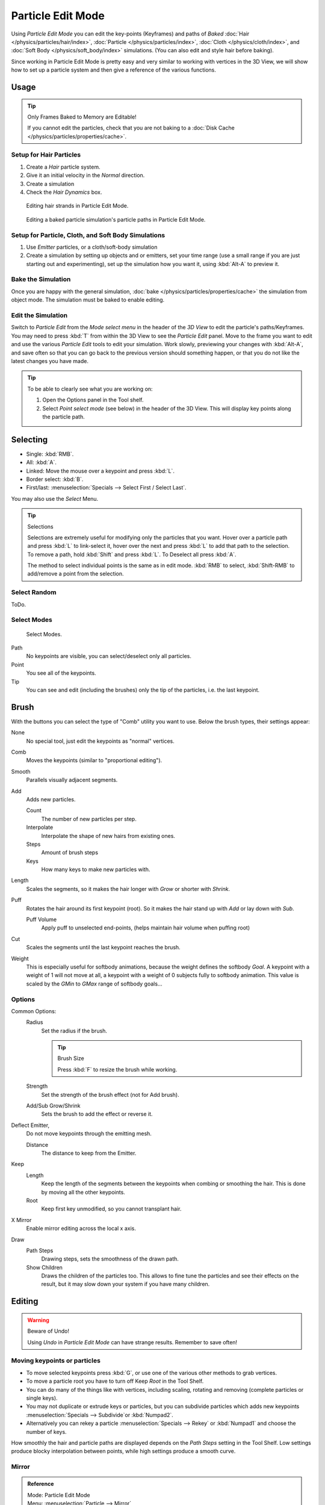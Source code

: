 
******************
Particle Edit Mode
******************

Using *Particle Edit Mode* you can edit the key-points (Keyframes)
and paths of *Baked*
:doc:`Hair </physics/particles/hair/index>`,
:doc:`Particle </physics/particles/index>`,
:doc:`Cloth </physics/cloth/index>`, and
:doc:`Soft Body </physics/soft_body/index>` simulations.
(You can also edit and style hair before baking).

Since working in Particle Edit Mode is pretty easy and very similar to working with vertices in the
3D View, we will show how to set up a particle system and then give a reference of the
various functions.


Usage
=====

.. tip:: Only Frames Baked to Memory are Editable!

   If you cannot edit the particles, check that you are not baking to a
   :doc:`Disk Cache </physics/particles/properties/cache>`.


Setup for Hair Particles
------------------------

#. Create a *Hair* particle system.
#. Give it an initial velocity in the *Normal* direction.
#. Create a simulation
#. Check the *Hair Dynamics* box.

.. figure:: /images/physics_particle_mode.png

   Editing hair strands in Particle Edit Mode.

.. figure:: /images/physics_particle_mode_example.gif

   Editing a baked particle simulation's particle paths in Particle Edit Mode.


Setup for Particle, Cloth, and Soft Body Simulations
----------------------------------------------------

#. Use *Emitter* particles, or a cloth/soft-body simulation
#. Create a simulation by setting up objects and or emitters,
   set your time range (use a small range if you are just starting out and experimenting),
   set up the simulation how you want it, using :kbd:`Alt-A` to preview it.


Bake the Simulation
-------------------

Once you are happy with the general simulation, :doc:`bake </physics/particles/properties/cache>`
the simulation from object mode. The simulation must be baked to enable editing.


Edit the Simulation
-------------------

Switch to *Particle Edit* from the *Mode select menu* in the header
of the *3D View* to edit the particle's paths/Keyframes.
You may need to press :kbd:`T` from within the 3D View to see the *Particle Edit* panel.
Move to the frame you want to edit and use the various *Particle Edit* tools to edit your simulation.
Work slowly, previewing your changes with :kbd:`Alt-A`, and save often so that you can go back to the previous
version should something happen, or that you do not like the latest changes you have made.

.. tip:: To be able to clearly see what you are working on:

   #. Open the Options panel in the Tool shelf.
   #. Select *Point select mode* (see below) in the header of the 3D View.
      This will display key points along the particle path.


Selecting
=========

- Single: :kbd:`RMB`.
- All: :kbd:`A`.
- Linked: Move the mouse over a keypoint and press :kbd:`L`.
- Border select: :kbd:`B`.
- First/last: :menuselection:`Specials --> Select First / Select Last`.

You may also use the *Select* Menu.

.. tip:: Selections

   Selections are extremely useful for modifying only the particles that you want.
   Hover over a particle path and press :kbd:`L` to link-select it,
   hover over the next and press :kbd:`L` to add that path to the selection.
   To remove a path, hold :kbd:`Shift` and press :kbd:`L`. To Deselect all press :kbd:`A`.

   The method to select individual points is the same as in edit mode.
   :kbd:`RMB` to select, :kbd:`Shift-RMB` to add/remove a point from the selection.


Select Random
-------------

ToDo.


Select Modes
------------

.. figure:: /images/physics_particles_mode_select-modes.png

   Select Modes.

Path
   No keypoints are visible, you can select/deselect only all particles.
Point
   You see all of the keypoints.
Tip
   You can see and edit (including the brushes) only the tip of the particles, i.e. the last keypoint.


Brush
=====

With the buttons you can select the type of "Comb" utility you want to use.
Below the brush types, their settings appear:

None
   No special tool, just edit the keypoints as "normal" vertices.
Comb
   Moves the keypoints (similar to "proportional editing").
Smooth
   Parallels visually adjacent segments.
Add
   Adds new particles.

   Count
      The number of new particles per step.
   Interpolate
      Interpolate the shape of new hairs from existing ones.
   Steps
      Amount of brush steps
   Keys
      How many keys to make new particles with.
Length
   Scales the segments, so it makes the hair longer with *Grow* or shorter with *Shrink*.
Puff
   Rotates the hair around its first keypoint (root).
   So it makes the hair stand up with *Add* or lay down with *Sub*.

   Puff Volume
      Apply puff to unselected end-points, (helps maintain hair volume when puffing root)
Cut
   Scales the segments until the last keypoint reaches the brush.

Weight
   This is especially useful for softbody animations, because the weight defines the softbody *Goal*.
   A keypoint with a weight of 1 will not move at all,
   a keypoint with a weight of 0 subjects fully to softbody animation.
   This value is scaled by the *GMin* to *GMax* range of softbody goals...

   .. Not more true, I think: '''Weight is only drawn for the complete hair (i.e. with the value of the tip),
      not for each keypoint, so it's a bit difficult to paint'''


Options
-------

Common Options:
   Radius
      Set the radius if the brush.

      .. tip:: Brush Size

         Press :kbd:`F` to resize the brush while working.

   Strength
      Set the strength of the brush effect (not for Add brush).
   Add/Sub Grow/Shrink
      Sets the brush to add the effect or reverse it.
Deflect Emitter,
   Do not move keypoints through the emitting mesh.

   Distance
      The distance to keep from the Emitter.
Keep
   Length
      Keep the length of the segments between the keypoints when combing or smoothing the hair.
      This is done by moving all the other keypoints.
   Root
      Keep first key unmodified, so you cannot transplant hair.
X Mirror
   Enable mirror editing across the local x axis.
Draw
   Path Steps
      Drawing steps, sets the smoothness of the drawn path.
   Show Children
      Draws the children of the particles too.
      This allows to fine tune the particles and see their effects on the result,
      but it may slow down your system if you have many children.


Editing
=======

.. warning:: Beware of Undo!

   Using *Undo* in *Particle Edit Mode* can have strange results. Remember to save often!


Moving keypoints or particles
-----------------------------

- To move selected keypoints press :kbd:`G`, or use one of the various other methods to grab vertices.
- To move a particle root you have to turn off Keep *Root* in the Tool Shelf.
- You can do many of the things like with vertices, including scaling,
  rotating and removing (complete particles or single keys).
- You may not duplicate or extrude keys or particles,
  but you can subdivide particles which adds new keypoints
  :menuselection:`Specials --> Subdivide`or :kbd:`Numpad2`.
- Alternatively you can rekey a particle
  :menuselection:`Specials --> Rekey` or :kbd:`Numpad1` and choose the number of keys.

How smoothly the hair and particle paths are displayed depends on the *Path Steps*
setting in the Tool Shelf. Low settings produce blocky interpolation between points,
while high settings produce a smooth curve.


Mirror
------

.. admonition:: Reference
   :class: refbox

   | Mode:     Particle Edit Mode
   | Menu:     :menuselection:`Particle --> Mirror`

If you want to create an X-Axis symmetrical haircut you have to do following steps:

- Select all particles with :kbd:`A`.
- Mirror the particles with :kbd:`Ctrl-M`, or use the :menuselection:`Particle --> Mirror` menu.
- Turn on *X-Axis Mirror Editing* in the *Particle* menu.

It may happen that after mirroring two particles occupy nearly the same place.
Since this would be a waste of memory and rendertime,
you can *Remove doubles* either from the *Specials* :kbd:`W`
or the *Particle* menu.


Unify Length
------------

.. admonition:: Reference
   :class: refbox

   | Mode:     Particle Edit Mode
   | Menu:     :menuselection:`Particle --> Unify Length`, :menuselection:`Specials --> Unify Length`

This tool is used to make all selected hair uniform length by finding the average length.


Show/Hide
---------

.. admonition:: Reference
   :class: refbox

   | Mode:     Particle Edit Mode
   | Menu:     :menuselection:`Particle --> Show/Hide`

Hiding and unhiding of particles works similar as with vertices in the 3D View.
Select one or more keypoints of the particle you want to hide and press :kbd:`H`.
The particle in fact does not vanish, only the key points.

Hidden particles (i.e. particles whose keypoints are hidden)
do not react on the various brushes. But:

If you use *Mirror Editing* even particles with hidden keypoints may be moved,
if their mirrored counterpart is moved.

To un-hide all hidden particles press :kbd:`Alt-H`.
